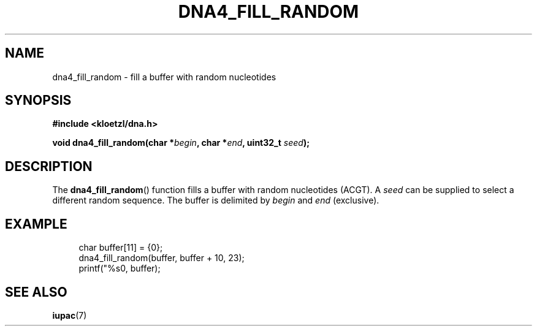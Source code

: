 .TH DNA4_FILL_RANDOM 3 2022-03-10 "LIBDNA" "LIBDNA"

.SH NAME
dna4_fill_random \- fill a buffer with random nucleotides

.SH SYNOPSIS
.nf
.B #include <kloetzl/dna.h>
.PP
.BI "void dna4_fill_random(char *" begin ", char *" end ", uint32_t " seed ");"
.fi

.SH DESCRIPTION

The \fBdna4_fill_random\fR() function fills a buffer with random nucleotides (ACGT). A \fIseed\fR can be supplied to select a different random sequence. The buffer is delimited by \fIbegin\fR and \fIend\fR (exclusive). 


.SH EXAMPLE
.in +4
.EX
char buffer[11] = {0};
dna4_fill_random(buffer, buffer + 10, 23);
printf("%s\n", buffer);

.SH SEE ALSO
.BR iupac (7)
